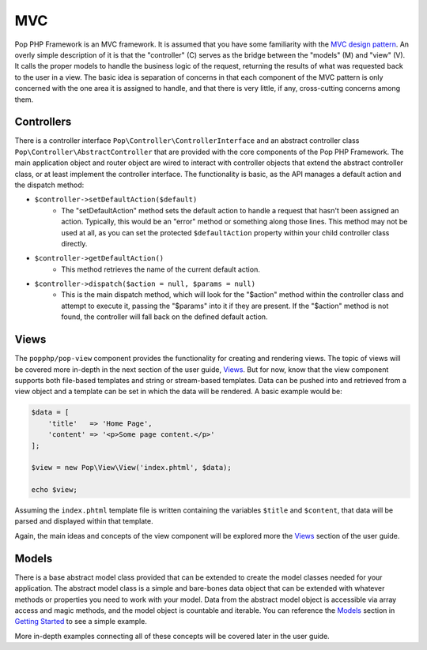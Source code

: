 MVC
===

Pop PHP Framework is an MVC framework. It is assumed that you have some familiarity with the
`MVC design pattern`_. An overly simple description of it is that the "controller" (C) serves
as the bridge between the "models" (M) and "view" (V). It calls the proper models to handle
the business logic of the request, returning the results of what was requested back to the
user in a view. The basic idea is separation of concerns in that each component of the MVC
pattern is only concerned with the one area it is assigned to handle, and that there is very
little, if any, cross-cutting concerns among them.

Controllers
-----------

There is a controller interface ``Pop\Controller\ControllerInterface`` and an abstract controller
class ``Pop\Controller\AbstractController`` that are provided with the core components of the
Pop PHP Framework. The main application object and router object are wired to interact with
controller objects that extend the abstract controller class, or at least implement the
controller interface. The functionality is basic, as the API manages a default action and the
dispatch method:

* ``$controller->setDefaultAction($default)``
    - The "setDefaultAction" method sets the default action to handle a request that hasn't
      been assigned an action. Typically, this would be an "error" method or something along
      those lines. This method may not be used at all, as you can set the protected ``$defaultAction``
      property within your child controller class directly.
* ``$controller->getDefaultAction()``
    - This method retrieves the name of the current default action.
* ``$controller->dispatch($action = null, $params = null)``
    - This is the main dispatch method, which will look for the "$action" method within
      the controller class and attempt to execute it, passing the "$params" into it if they
      are present. If the "$action" method is not found, the controller will fall back on
      the defined default action.

Views
-----

The ``popphp/pop-view`` component provides the functionality for creating and rendering views.
The topic of views will be covered more in-depth in the next section of the user guide, `Views`_.
But for now, know that the view component supports both file-based templates and string or
stream-based templates. Data can be pushed into and retrieved from a view object and a template
can be set in which the data will be rendered. A basic example would be:

.. code-block:: php

    $data = [
        'title'   => 'Home Page',
        'content' => '<p>Some page content.</p>'
    ];

    $view = new Pop\View\View('index.phtml', $data);

    echo $view;

Assuming the ``index.phtml`` template file is written containing the variables ``$title`` and
``$content``, that data will be parsed and displayed within that template.

Again, the main ideas and concepts of the view component will be explored more the `Views`_ section
of the user guide.

Models
------

There is a base abstract model class provided that can be extended to create the model classes
needed for your application. The abstract model class is a simple and bare-bones data object that
can be extended with whatever methods or properties you need to work with your model. Data from
the abstract model object is accessible via array access and magic methods, and the model object
is countable and iterable. You can reference the `Models`_ section in `Getting Started`_ to see a
simple example.

More in-depth examples connecting all of these concepts will be covered later in the user guide.

.. _MVC design pattern: https://en.wikipedia.org/wiki/Model%E2%80%93view%E2%80%93controller
.. _Getting Started: ../getting_started/index.html
.. _Models: ../getting_started/models.html
.. _Views: ./views.html
